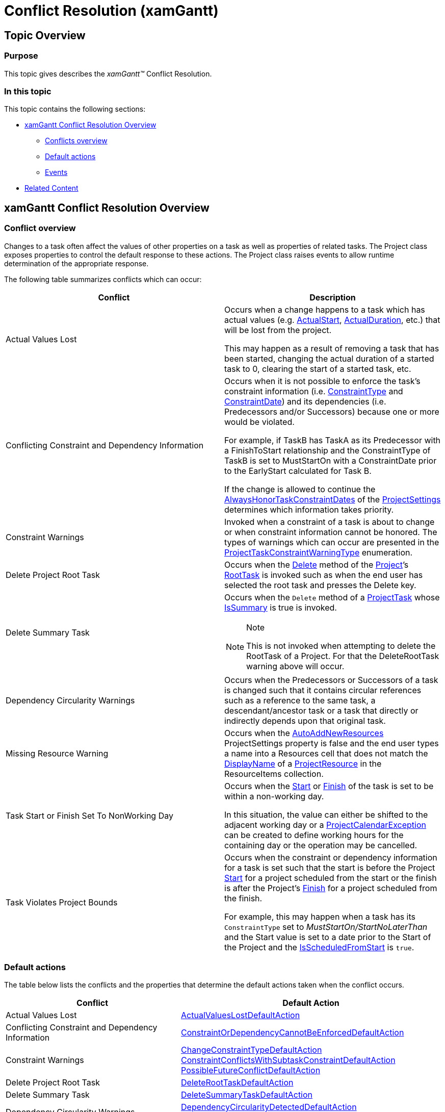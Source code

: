 ﻿////

|metadata|
{
    "name": "xamgantt-conflict-resolution",
    "controlName": ["xamGantt"],
    "tags": ["Error Handling","Events","Grids","Scheduling","Validation"],
    "guid": "3c697313-0749-454b-9c0c-81e26b1067a3",  
    "buildFlags": [],
    "createdOn": "2016-05-25T18:21:55.6091809Z"
}
|metadata|
////

= Conflict Resolution (xamGantt)

[[_Ref334029628]]
== Topic Overview

=== Purpose

This topic gives describes the  _xamGantt™_   Conflict Resolution.

=== In this topic

This topic contains the following sections:

* <<_xamGantt_Conflict_Resolution_Overview, xamGantt Conflict Resolution Overview >>

** <<_Conflicts_Overview,Conflicts overview>>

** <<_Default_Actions,Default actions>>

** <<_Events,Events>>

* <<_Related_Content, Related Content >>

[[_xamGantt_Conflict_Resolution_Overview]]
== xamGantt Conflict Resolution Overview

[[_Conflicts_Overview]]

=== Conflict overview

Changes to a task often affect the values of other properties on a task as well as properties of related tasks. The Project class exposes properties to control the default response to these actions. The Project class raises events to allow runtime determination of the appropriate response.

The following table summarizes conflicts which can occur:

[options="header", cols="a,a"]
|====
|Conflict|Description

|Actual Values Lost
|Occurs when a change happens to a task which has actual values (e.g. link:{ApiPlatform}controls.schedules.xamgantt{ApiVersion}~infragistics.controls.schedules.projecttask~actualstart.html[ActualStart], link:{ApiPlatform}controls.schedules.xamgantt{ApiVersion}~infragistics.controls.schedules.projecttask~actualduration.html[ActualDuration], etc.) that will be lost from the project. 

This may happen as a result of removing a task that has been started, changing the actual duration of a started task to 0, clearing the start of a started task, etc.

|Conflicting Constraint and Dependency Information
|Occurs when it is not possible to enforce the task’s constraint information (i.e. link:{ApiPlatform}controls.schedules.xamgantt{ApiVersion}~infragistics.controls.schedules.projecttask~constrainttype.html[ConstraintType] and link:{ApiPlatform}controls.schedules.xamgantt{ApiVersion}~infragistics.controls.schedules.projecttask~constraintdate.html[ConstraintDate]) and its dependencies (i.e. Predecessors and/or Successors) because one or more would be violated. 

For example, if TaskB has TaskA as its Predecessor with a FinishToStart relationship and the ConstraintType of TaskB is set to MustStartOn with a ConstraintDate prior to the EarlyStart calculated for Task B. 

If the change is allowed to continue the link:{ApiPlatform}controls.schedules.xamgantt{ApiVersion}~infragistics.controls.schedules.projectsettings~alwayshonortaskconstraintdates.html[AlwaysHonorTaskConstraintDates] of the link:{ApiPlatform}controls.schedules.xamgantt{ApiVersion}~infragistics.controls.schedules.projectsettings_members.html[ProjectSettings] determines which information takes priority.

|Constraint Warnings
|Invoked when a constraint of a task is about to change or when constraint information cannot be honored. The types of warnings which can occur are presented in the link:{ApiPlatform}controls.schedules.xamgantt{ApiVersion}~infragistics.controls.schedules.projecttaskconstraintwarningtype.html[ProjectTaskConstraintWarningType] enumeration.

|Delete Project Root Task
|Occurs when the link:{ApiPlatform}controls.schedules.xamgantt{ApiVersion}~infragistics.controls.schedules.projecttask~delete.html[Delete] method of the link:{ApiPlatform}controls.schedules.xamgantt{ApiVersion}~infragistics.controls.schedules.project_members.html[Project]’s link:{ApiPlatform}controls.schedules.xamgantt{ApiVersion}~infragistics.controls.schedules.project~roottask.html[RootTask] is invoked such as when the end user has selected the root task and presses the Delete key.

|Delete Summary Task
|Occurs when the `Delete` method of a link:{ApiPlatform}controls.schedules.xamgantt{ApiVersion}~infragistics.controls.schedules.projecttask_members.html[ProjectTask] whose link:{ApiPlatform}controls.schedules.xamgantt{ApiVersion}~infragistics.controls.schedules.projecttask~issummary.html[IsSummary] is true is invoked. 

.Note 

[NOTE] 

==== 

This is not invoked when attempting to delete the RootTask of a Project. For that the DeleteRootTask warning above will occur. 

====

|Dependency Circularity Warnings
|Occurs when the Predecessors or Successors of a task is changed such that it contains circular references such as a reference to the same task, a descendant/ancestor task or a task that directly or indirectly depends upon that original task.

|Missing Resource Warning
|Occurs when the link:{ApiPlatform}controls.schedules.xamgantt{ApiVersion}~infragistics.controls.schedules.projectsettings~autoaddnewresources.html[AutoAddNewResources] ProjectSettings property is false and the end user types a name into a Resources cell that does not match the link:{ApiPlatform}controls.schedules.xamgantt{ApiVersion}~infragistics.controls.schedules.projectresource~displayname.html[DisplayName] of a link:{ApiPlatform}controls.schedules.xamgantt{ApiVersion}~infragistics.controls.schedules.projectresource_members.html[ProjectResource] in the ResourceItems collection.

|Task Start or Finish Set To NonWorking Day
|Occurs when the link:{ApiPlatform}controls.schedules.xamgantt{ApiVersion}~infragistics.controls.schedules.projecttask~start.html[Start] or link:{ApiPlatform}controls.schedules.xamgantt{ApiVersion}~infragistics.controls.schedules.projecttask~finish.html[Finish] of the task is set to be within a non-working day. 

In this situation, the value can either be shifted to the adjacent working day or a link:{ApiPlatform}controls.schedules.xamgantt{ApiVersion}~infragistics.controls.schedules.projectcalendarexception_members.html[ProjectCalendarException] can be created to define working hours for the containing day or the operation may be cancelled.

|Task Violates Project Bounds
|Occurs when the constraint or dependency information for a task is set such that the start is before the Project link:{ApiPlatform}controls.schedules.xamgantt{ApiVersion}~infragistics.controls.schedules.project~start.html[Start] for a project scheduled from the start or the finish is after the Project’s link:{ApiPlatform}controls.schedules.xamgantt{ApiVersion}~infragistics.controls.schedules.project~finish.html[Finish] for a project scheduled from the finish. 

For example, this may happen when a task has its `ConstraintType` set to _MustStartOn/StartNoLaterThan_ and the Start value is set to a date prior to the Start of the Project and the link:{ApiPlatform}controls.schedules.xamgantt{ApiVersion}~infragistics.controls.schedules.project~isscheduledfromstart.html[IsScheduledFromStart] is `true`.

|====

[[_Default_Actions]]

=== Default actions

The table below lists the conflicts and the properties that determine the default actions taken when the conflict occurs.

[options="header", cols="a,a"]
|====
|Conflict|Default Action

|Actual Values Lost
| link:{ApiPlatform}controls.schedules.xamgantt{ApiVersion}~infragistics.controls.schedules.projectsettings~actualvalueslostdefaultaction.html[ActualValuesLostDefaultAction]

|Conflicting Constraint and Dependency Information
| link:{ApiPlatform}controls.schedules.xamgantt{ApiVersion}~infragistics.controls.schedules.projectsettings~constraintordependencycannotbeenforceddefaultaction.html[ConstraintOrDependencyCannotBeEnforcedDefaultAction]

|Constraint Warnings
| link:{ApiPlatform}controls.schedules.xamgantt{ApiVersion}~infragistics.controls.schedules.projectsettings~changeconstrainttypedefaultaction.html[ChangeConstraintTypeDefaultAction] link:{ApiPlatform}controls.schedules.xamgantt{ApiVersion}~infragistics.controls.schedules.projectsettings~constraintconflictswithsubtaskconstraintdefaultaction.html[ConstraintConflictsWithSubtaskConstraintDefaultAction] link:{ApiPlatform}controls.schedules.xamgantt{ApiVersion}~infragistics.controls.schedules.projectsettings~possiblefutureconflictdefaultaction.html[PossibleFutureConflictDefaultAction]

|Delete Project Root Task
| link:{ApiPlatform}controls.schedules.xamgantt{ApiVersion}~infragistics.controls.schedules.projectsettings~deleteroottaskdefaultaction.html[DeleteRootTaskDefaultAction]

|Delete Summary Task
| link:{ApiPlatform}controls.schedules.xamgantt{ApiVersion}~infragistics.controls.schedules.projectsettings~deletesummarytaskdefaultaction.html[DeleteSummaryTaskDefaultAction]

|Dependency Circularity Warnings
| link:{ApiPlatform}controls.schedules.xamgantt{ApiVersion}~infragistics.controls.schedules.projectsettings~dependencycircularitydetecteddefaultaction.html[DependencyCircularityDetectedDefaultAction] link:{ApiPlatform}controls.schedules.xamgantt{ApiVersion}~infragistics.controls.schedules.projectsettings~dependencycircularitydetectedwhentaskreparenteddefaultaction.html[DependencyCircularityDetectedWhenTaskReparentedDefaultAction]

|Missing Resource Warning
| link:{ApiPlatform}controls.schedules.xamgantt{ApiVersion}~infragistics.controls.schedules.projectsettings~missingresourcedefaultaction.html[MissingResourceDefaultAction]

|Task Start or Finish Set To Nonworking Day
| link:{ApiPlatform}controls.schedules.xamgantt{ApiVersion}~infragistics.controls.schedules.projectsettings~taskstartmovedtononworkingdaydefaultaction.html[TaskStartMovedToNonWorkingDayDefaultAction] link:{ApiPlatform}controls.schedules.xamgantt{ApiVersion}~infragistics.controls.schedules.projectsettings~taskfinishmovedtononworkingdaydefaultaction.html[TaskFinishMovedToNonWorkingDayDefaultAction]

|Task Violates Project Bounds
| link:{ApiPlatform}controls.schedules.xamgantt{ApiVersion}~infragistics.controls.schedules.projectsettings~taskmovedafterprojectfinishdefaultaction.html[TaskMovedAfterProjectFinishDefaultAction] link:{ApiPlatform}controls.schedules.xamgantt{ApiVersion}~infragistics.controls.schedules.projectsettings~taskmovedbeforeprojectstartdefaultaction.html[TaskMovedBeforeProjectStartDefaultAction]

|====

[[_Events]]

=== Events

The table below lists the events being raised when conflict occurs.

[options="header", cols="a,a"]
|====
|Conflict|Event

|Actual Values Lost
| link:{ApiPlatform}controls.schedules.xamgantt{ApiVersion}~infragistics.controls.schedules.project~actualvalueslostwarning_ev.html[ActualValuesLostWarning]

|Conflicting Constraint and Dependency Information
| link:{ApiPlatform}controls.schedules.xamgantt{ApiVersion}~infragistics.controls.schedules.project~taskwarning_ev.html[TaskWarning] 

Type= `ConstraintOrDependencyCannotBeEnforced`

|Constraint Warnings
|`TaskConstraintWarning`

|Delete Project Root Task
| link:{ApiPlatform}controls.schedules.xamgantt{ApiVersion}~infragistics.controls.schedules.project~taskwarning_ev.html[TaskWarning] 

Type= `DeleteRootTask`

|Delete Summary Task
| link:{ApiPlatform}controls.schedules.xamgantt{ApiVersion}~infragistics.controls.schedules.project~taskwarning_ev.html[TaskWarning] 

Type= `DeleteSummaryTask`

|Dependency Circularity Warnings
| link:{ApiPlatform}controls.schedules.xamgantt{ApiVersion}~infragistics.controls.schedules.project~dependencycircularitydetected_ev.html[DependencyCircularityDetected]

|Missing Resource Warning
| link:{ApiPlatform}controls.schedules.xamgantt{ApiVersion}~infragistics.controls.schedules.project~missingresourcewarning_ev.html[MissingResourceWarning]

|Task Start or Finish Set To Nonworking Day
| link:{ApiPlatform}controls.schedules.xamgantt{ApiVersion}~infragistics.controls.schedules.project~taskinnonworkingdaywarning_ev.html[TaskInNonWorkingDayWarning]

|Task Violates Project Bounds
| link:{ApiPlatform}controls.schedules.xamgantt{ApiVersion}~infragistics.controls.schedules.project~taskwarning_ev.html[TaskWarning] 

Type= `TaskMovedAfterProjectFinish` or `TaskMovedBeforeProjectStart`

|====

[[_Related_Content]]
== Related Content

=== Topics

The following topics provide additional information related to this topic.

[options="header", cols="a,a"]
|====
|Topic|Purpose

| link:xamgantt-user-notifications-shown-at-conflict-resolution.html[ _xamGantt_ User Notifications shown at Conflict Resolution]
|Certain invalid task values, project settings or rescheduling operations can cause conflicts. _xamGantt_ resolve those conflicts and display notification to users. This topic describes the available user notifications which occur at conflict resolution.

|====

[[_Ref333763850]]

=== Samples

The following samples provide additional information related to this topic.

[options="header", cols="a,a"]
|====
|Sample|Purpose

| pick:[sl=" link:{SamplesURL}/gantt/#/conflict-resolution[Conflict Resolution]"] pick:[wpf=" link:{SamplesURL}/gantt/conflict-resolution[Conflict Resolution]"] 
|Certain task values, project settings or rescheduling operations can cause a conflict. This sample demonstrates how the xamGantt control handles conflicts internally and what events are raised when such conflicts occur.

|====